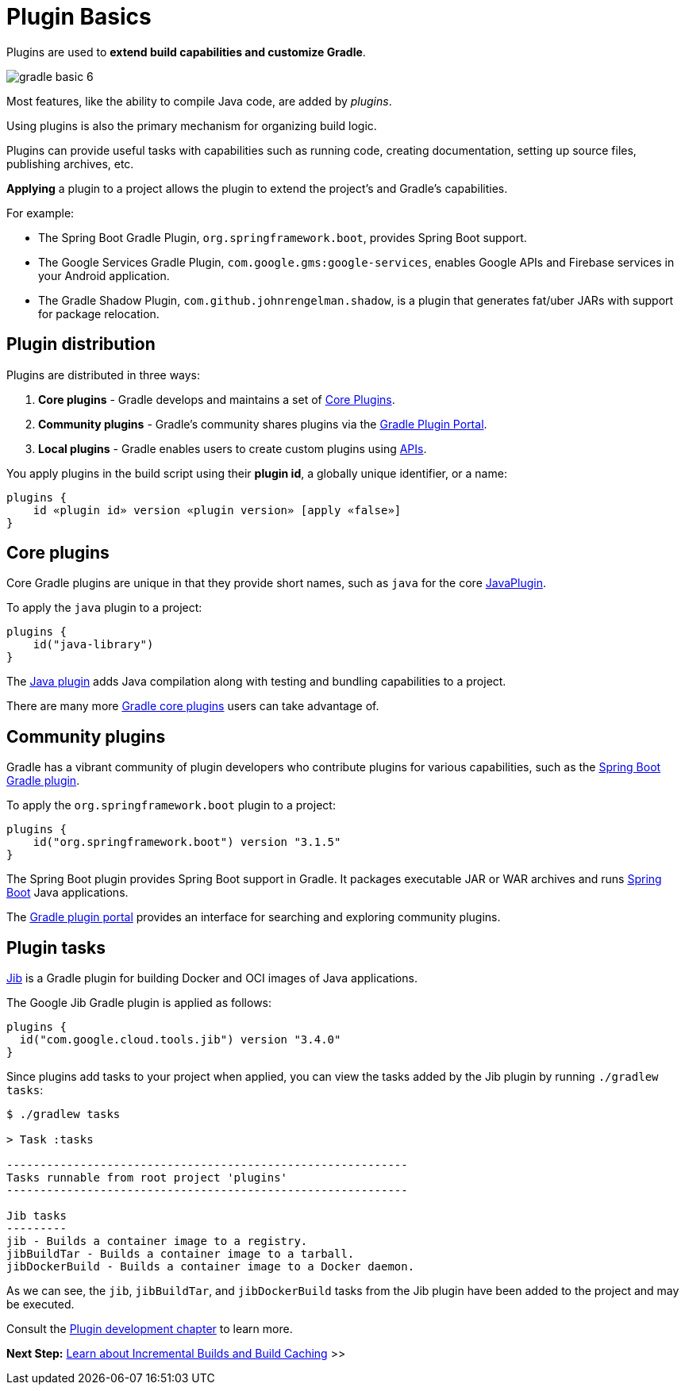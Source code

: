 // Copyright (C) 2023 Gradle, Inc.
//
// Licensed under the Creative Commons Attribution-Noncommercial-ShareAlike 4.0 International License.;
// you may not use this file except in compliance with the License.
// You may obtain a copy of the License at
//
//      https://creativecommons.org/licenses/by-nc-sa/4.0/
//
// Unless required by applicable law or agreed to in writing, software
// distributed under the License is distributed on an "AS IS" BASIS,
// WITHOUT WARRANTIES OR CONDITIONS OF ANY KIND, either express or implied.
// See the License for the specific language governing permissions and
// limitations under the License.

[[plugin_basics]]
= Plugin Basics

Plugins are used to *extend build capabilities and customize Gradle*.

image::gradle-basic-6.png[]

Most features, like the ability to compile Java code, are added by _plugins_.

Using plugins is also the primary mechanism for organizing build logic.

Plugins can provide useful tasks with capabilities such as running code, creating documentation, setting up source files, publishing archives, etc.

*Applying* a plugin to a project allows the plugin to extend the project's and Gradle's capabilities.

For example:

- The Spring Boot Gradle Plugin, `org.springframework.boot`, provides Spring Boot support.
- The Google Services Gradle Plugin, `com.google.gms:google-services`, enables Google APIs and Firebase services in your Android application.
- The Gradle Shadow Plugin, `com.github.johnrengelman.shadow`, is a plugin that generates fat/uber JARs with support for package relocation.

== Plugin distribution

Plugins are distributed in three ways:

1. **Core plugins** - Gradle develops and maintains a set of <<plugin_reference#plugin_reference,Core Plugins>>.
2. **Community plugins** - Gradle's community shares plugins via the https://plugins.gradle.org[Gradle Plugin Portal].
3. **Local plugins** - Gradle enables users to create custom plugins using link:{javadocPath}/org/gradle/api/Plugin.html[APIs].

You apply plugins in the build script using their *plugin id*, a globally unique identifier, or a name:

[source,text]
----
plugins {
    id «plugin id» version «plugin version» [apply «false»]
}
----

== Core plugins

Core Gradle plugins are unique in that they provide short names, such as `java` for the core link:{javadocPath}/org/gradle/api/plugins/JavaPlugin.html[JavaPlugin].

To apply the `java` plugin to a project:

[source,build.gradle.kts]
----
plugins {
    id("java-library")
}
----

The <<java_plugin.adoc#java_plugin,Java plugin>> adds Java compilation along with testing and bundling capabilities to a project.

There are many more <<plugin_reference#plugin_reference,Gradle core plugins>> users can take advantage of.

== Community plugins

Gradle has a vibrant community of plugin developers who contribute plugins for various capabilities, such as the link:https://plugins.gradle.org/plugin/org.springframework.boot[Spring Boot Gradle plugin].

To apply the `org.springframework.boot` plugin to a project:

[source,build.gradle.kts]
----
plugins {
    id("org.springframework.boot") version "3.1.5"
}
----

The Spring Boot plugin provides Spring Boot support in Gradle.
It packages executable JAR or WAR archives and runs link:https://spring.io/[Spring Boot] Java applications.

The link:http://plugins.gradle.org/[Gradle plugin portal] provides an interface for searching and exploring community plugins.

== Plugin tasks

link:https://plugins.gradle.org/plugin/com.google.cloud.tools.jib[Jib] is a Gradle plugin for building Docker and OCI images of Java applications.

The Google Jib Gradle plugin is applied as follows:

[source,build.gradle.kts]
----
plugins {
  id("com.google.cloud.tools.jib") version "3.4.0"
}
----

Since plugins add tasks to your project when applied, you can view the tasks added by the Jib plugin by running `./gradlew tasks`:

[source,text]
----
$ ./gradlew tasks

> Task :tasks

------------------------------------------------------------
Tasks runnable from root project 'plugins'
------------------------------------------------------------

Jib tasks
---------
jib - Builds a container image to a registry.
jibBuildTar - Builds a container image to a tarball.
jibDockerBuild - Builds a container image to a Docker daemon.
----

As we can see, the `jib`, `jibBuildTar`, and `jibDockerBuild` tasks from the Jib plugin have been added to the project and may be executed.

Consult the <<custom_plugins.adoc#custom_plugins,Plugin development chapter>> to learn more.

[.text-right]
**Next Step:** <<gradle_optimizations.adoc#gradle_optimizations,Learn about Incremental Builds and Build Caching>> >>
